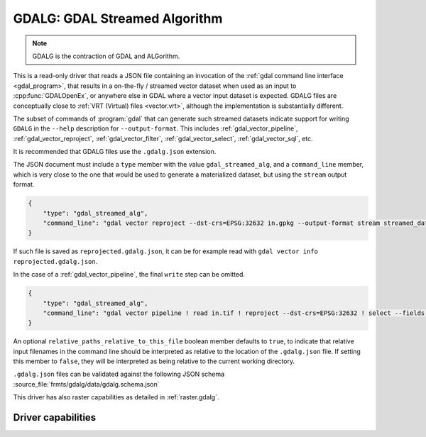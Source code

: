.. _vector.gdalg:

================================================================================
GDALG: GDAL Streamed Algorithm
================================================================================

.. versionadded:: 3.11

.. shortname:: GDALG

.. built_in_by_default::

.. note:: GDALG is the contraction of GDAL and ALGorithm.

This is a read-only driver that reads a JSON file containing an invocation
of the :ref:`gdal command line interface <gdal_program>`, that results in a
on-the-fly / streamed vector dataset when used as an input
to :cpp:func:`GDALOpenEx`, or anywhere else in GDAL
where a vector input dataset is expected. GDALG files are conceptually close
to :ref:`VRT (Virtual) files <vector.vrt>`, although the implementation is
substantially different.

The subset of commands of :program:`gdal` that can generate such streamed datasets
indicate support for writing ``GDALG`` in the ``--help`` description for
``--output-format``. This includes :ref:`gdal_vector_pipeline`,
:ref:`gdal_vector_reproject`, :ref:`gdal_vector_filter`, :ref:`gdal_vector_select`,
:ref:`gdal_vector_sql`, etc.

It is recommended that GDALG files use the ``.gdalg.json`` extension.

The JSON document must include a ``type`` member with the value ``gdal_streamed_alg``,
and a ``command_line`` member, which is very close to the one that would be used
to generate a materialized dataset, but using the ``stream`` output format.

.. code-block:: json

    {
        "type": "gdal_streamed_alg",
        "command_line": "gdal vector reproject --dst-crs=EPSG:32632 in.gpkg --output-format stream streamed_dataset"
    }

If such file is saved as ``reprojected.gdalg.json``, it can be for example read with
``gdal vector info reprojected.gdalg.json``.

In the case of a :ref:`gdal_vector_pipeline`, the final ``write`` step can be
omitted.

.. code-block:: json

    {
        "type": "gdal_streamed_alg",
        "command_line": "gdal vector pipeline ! read in.tif ! reproject --dst-crs=EPSG:32632 ! select --fields fid,geom"
    }

An optional ``relative_paths_relative_to_this_file`` boolean member defaults to ``true``,
to indicate that relative input filenames in the command line should be interpreted
as relative to the location of the ``.gdalg.json`` file. If setting this member to ``false``,
they will be interpreted as being relative to the current working directory.

``.gdalg.json`` files can be validated against the following
JSON schema :source_file:`frmts/gdalg/data/gdalg.schema.json`

This driver has also raster capabilities as detailed in :ref:`raster.gdalg`.

Driver capabilities
-------------------

.. supports_georeferencing::
